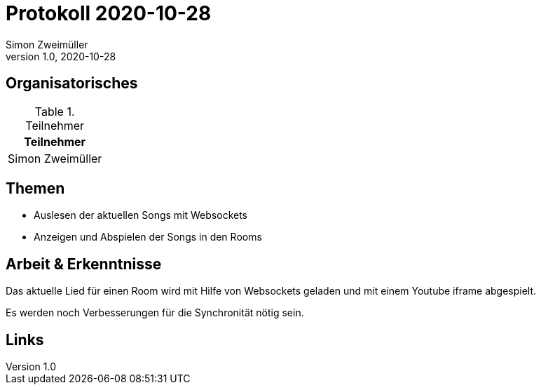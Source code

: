 = Protokoll 2020-10-28
Simon Zweimüller
1.0, 2020-10-28
:icons: font

== Organisatorisches

.Teilnehmer
|===
|Teilnehmer

|Simon Zweimüller

|===

== Themen

* Auslesen der aktuellen Songs mit Websockets
* Anzeigen und Abspielen der Songs in den Rooms

== Arbeit & Erkenntnisse

Das aktuelle Lied für einen Room wird mit Hilfe von Websockets geladen und mit einem Youtube iframe abgespielt.

Es werden noch Verbesserungen für die Synchronität nötig sein.

== Links
